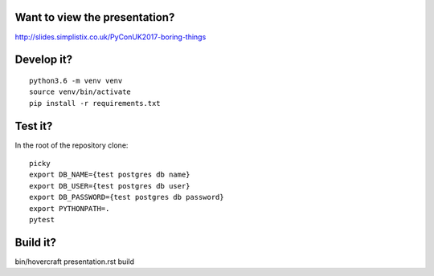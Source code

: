 Want to view the presentation?
------------------------------

http://slides.simplistix.co.uk/PyConUK2017-boring-things

Develop it?
-----------

::

  python3.6 -m venv venv
  source venv/bin/activate
  pip install -r requirements.txt

Test it?
--------

In the root of the repository clone::

  picky
  export DB_NAME={test postgres db name}
  export DB_USER={test postgres db user}
  export DB_PASSWORD={test postgres db password}
  export PYTHONPATH=.
  pytest


Build it?
---------

bin/hovercraft presentation.rst build


